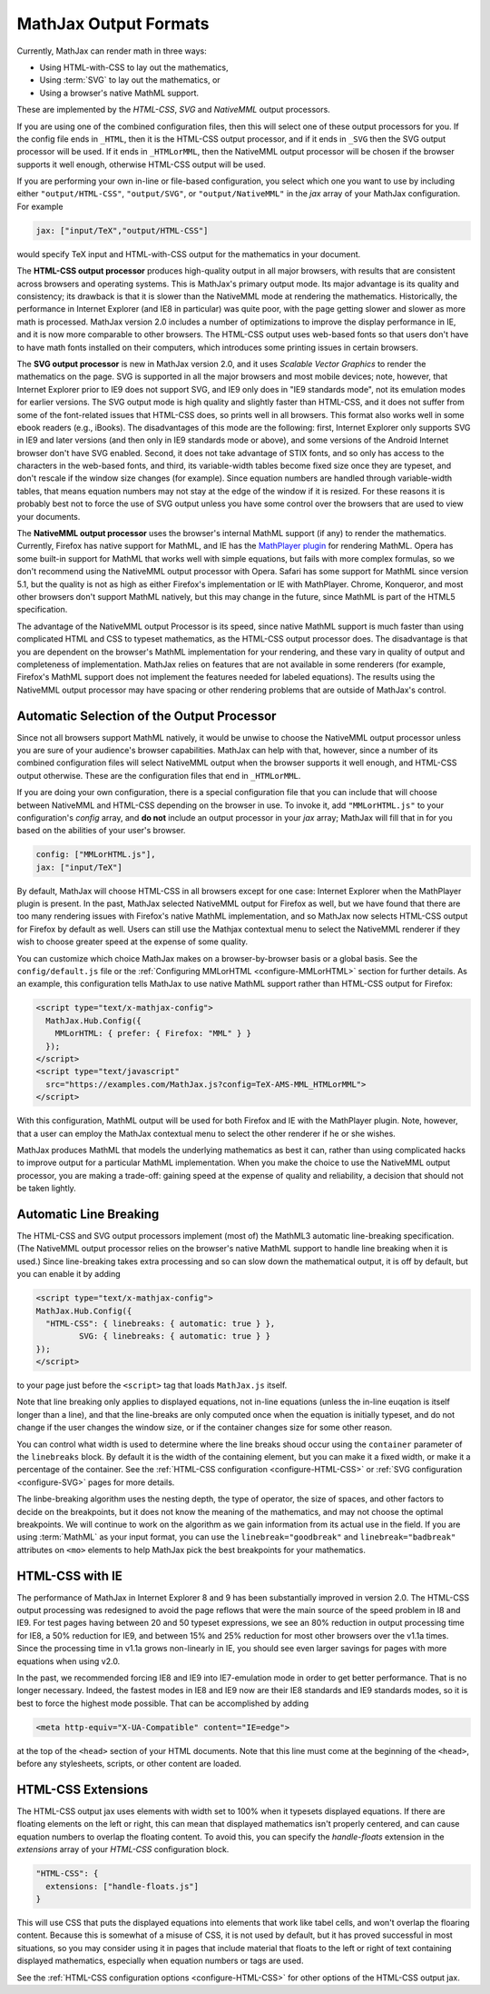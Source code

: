.. _output-formats:

**********************
MathJax Output Formats
**********************

Currently, MathJax can render math in three ways:

- Using HTML-with-CSS to lay out the mathematics,
- Using :term:`SVG` to lay out the mathematics, or
- Using a browser's native MathML support.

These are implemented by the `HTML-CSS`, `SVG` and `NativeMML` output
processors.

If you are using one of the combined configuration files, then this will 
select one of these output processors for you.  If the config file ends in 
``_HTML``, then it is the HTML-CSS output processor, and if it ends in
``_SVG`` then the SVG output processor will be used.  If it ends in 
``_HTMLorMML``, then the NativeMML output processor will be chosen if the 
browser supports it well enough, otherwise HTML-CSS output will be used.

If you are performing your own in-line or file-based configuration,
you select which one you want to use by including either
``"output/HTML-CSS"``, ``"output/SVG"``, or ``"output/NativeMML"`` in
the `jax` array of your MathJax configuration.  For example

.. code-block:: javascript

    jax: ["input/TeX","output/HTML-CSS"]

would specify TeX input and HTML-with-CSS output for the mathematics
in your document.

The **HTML-CSS output processor** produces high-quality output in all
major browsers, with results that are consistent across browsers and
operating systems.  This is MathJax's primary output mode.  Its major
advantage is its quality and consistency; its drawback is that it is
slower than the NativeMML mode at rendering the mathematics.
Historically, the performance in Internet Explorer (and IE8 in
particular) was quite poor, with the page getting slower and slower as
more math is processed.  MathJax version 2.0 includes a number of
optimizations to improve the display performance in IE, and it is now
more comparable to other browsers.  The HTML-CSS output uses web-based
fonts so that users don't have to have math fonts installed on their
computers, which introduces some printing issues in certain browsers.

The **SVG output processor** is new in MathJax version 2.0, and it
uses `Scalable Vector Graphics` to render the mathematics on the page.
SVG is supported in all the major browsers and most mobile devices;
note, however, that Internet Explorer prior to IE9 does not support
SVG, and IE9 only does in "IE9 standards mode", not its emulation
modes for earlier versions.  The SVG output mode is high quality and
slightly faster than HTML-CSS, and it does not suffer from some of the
font-related issues that HTML-CSS does, so prints well in all
browsers.  This format also works well in some ebook readers (e.g.,
iBooks).  The disadvantages of this mode are the following: first,
Internet Explorer only supports SVG in IE9 and later versions (and
then only in IE9 standards mode or above), and some versions of the
Android Internet browser don't have SVG enabled. Second, it does not
take advantage of STIX fonts, and so only has access to the characters
in the web-based fonts, and third, its variable-width tables become
fixed size once they are typeset, and don't rescale if the window size
changes (for example).  Since equation numbers are handled through
variable-width tables, that means equation numbers may not stay at the
edge of the window if it is resized.  For these reasons it is probably
best not to force the use of SVG output unless you have some control
over the browsers that are used to view your documents.

The **NativeMML output processor** uses the browser's internal MathML
support (if any) to render the mathematics.  Currently, Firefox has
native support for MathML, and IE has the `MathPlayer plugin
<http://www.dessci.com/en/products/mathplayer/>`_ for rendering
MathML.  Opera has some built-in support for MathML that works well
with simple equations, but fails with more complex formulas, so we
don't recommend using the NativeMML output processor with Opera.
Safari has some support for MathML since version 5.1, but the quality
is not as high as either Firefox's implementation or IE with MathPlayer.
Chrome, Konqueror, and most other browsers don't support MathML
natively, but this may change in the future, since MathML is part of 
the HTML5 specification.

The advantage of the NativeMML output Processor is its speed, since
native MathML support is much faster than using complicated HTML and
CSS to typeset mathematics, as the HTML-CSS output processor does.
The disadvantage is that you are dependent on the browser's MathML
implementation for your rendering, and these vary in quality of output
and completeness of implementation.  MathJax relies on features that
are not available in some renderers (for example, Firefox's MathML
support does not implement the features needed for labeled equations).
The results using the NativeMML output processor may have spacing or
other rendering problems that are outside of MathJax's control.


Automatic Selection of the Output Processor
===========================================

Since not all browsers support MathML natively, it would be unwise to
choose the NativeMML output processor unless you are sure of your
audience's browser capabilities.  MathJax can help with that, however,
since a number of its combined configuration files will select
NativeMML output when the browser supports it well enough, and
HTML-CSS output otherwise.  These are the configuration files that end
in ``_HTMLorMML``.

If you are doing your own configuration, there is a special configuration
file that you can include that will choose between NativeMML and HTML-CSS
depending on the browser in use.  To invoke it, add ``"MMLorHTML.js"`` to
your configuration's `config` array, and **do not** include an output
processor in your `jax` array; MathJax will fill that in for you based on
the abilities of your user's browser.

.. code-block:: javascript

   config: ["MMLorHTML.js"],
   jax: ["input/TeX"]


By default, MathJax will choose HTML-CSS in all browsers except for
one case:  Internet Explorer when the MathPlayer plugin is present.
In the past, MathJax selected NativeMML output for Firefox as well,
but we have found that there are too many rendering issues with
Firefox's native MathML implementation, and so MathJax now selects
HTML-CSS output for Firefox by default as well.  Users can still use
the Mathjax contextual menu to select the NativeMML renderer if they
wish to choose greater speed at the expense of some quality.

You can customize which choice MathJax makes on a browser-by-browser
basis or a global basis.  See the ``config/default.js`` file or the
:ref:`Configuring MMLorHTML <configure-MMLorHTML>` section for further
details.  As an example, this configuration tells MathJax to use
native MathML support rather than HTML-CSS output for Firefox:

.. code-block:: html

    <script type="text/x-mathjax-config">
      MathJax.Hub.Config({
        MMLorHTML: { prefer: { Firefox: "MML" } }
      });
    </script>
    <script type="text/javascript"
      src="https://examples.com/MathJax.js?config=TeX-AMS-MML_HTMLorMML">
    </script>

With this configuration, MathML output will be used for both Firefox
and IE with the MathPlayer plugin.  Note, however, that a user can
employ the MathJax contextual menu to select the other renderer if he
or she wishes.

MathJax produces MathML that models the underlying mathematics as best
it can, rather than using complicated hacks to improve output for a
particular MathML implementation.  When you make the choice to use the
NativeMML output processor, you are making a trade-off: gaining speed
at the expense of quality and reliability, a decision that should not
be taken lightly.

.. _automatic-linebreaking:

Automatic Line Breaking
=======================

The HTML-CSS and SVG output processors implement (most of) the MathML3
automatic line-breaking specification.  (The NativeMML output
processor relies on the browser's native MathML support to handle line
breaking when it is used.)  Since line-breaking takes extra processing
and so can slow down the mathematical output, it is off by default,
but you can enable it by adding

.. code-block:: html

    <script type="text/x-mathjax-config">
    MathJax.Hub.Config({
      "HTML-CSS": { linebreaks: { automatic: true } },
             SVG: { linebreaks: { automatic: true } }
    });
    </script>

to your page just before the ``<script>`` tag that loads
``MathJax.js`` itself.

Note that line breaking only applies to displayed equations, not
in-line equations (unless the in-line euqation is itself longer than a
line), and that the line-breaks are only computed once when the
equation is initially typeset, and do not change if the user changes
the window size, or if the container changes size for some other
reason.

You can control what width is used to determine where the line breaks
shoud occur using the ``container`` parameter of the ``linebreaks``
block.  By default it is the width of the containing element, but you
can make it a fixed width, or make it a percentage of the container.
See the :ref:`HTML-CSS configuration <configure-HTML-CSS>` or
:ref:`SVG configuration <configure-SVG>` pages for more details.

The linbe-breaking algorithm uses the nesting depth, the type of
operator, the size of spaces, and other factors to decide on the
breakpoints, but it does not know the meaning of the mathematics, and
may not choose the optimal breakpoints. We will continue to work on
the algorithm as we gain information from its actual use in the field.
If you are using :term:`MathML` as your input format, you can use the
``linebreak="goodbreak"`` and ``linebreak="badbreak"`` attributes on
``<mo>`` elements to help MathJax pick the best breakpoints for your
mathematics.


.. _html-css-with-ie8:

HTML-CSS with IE
================

The performance of MathJax in Internet Explorer 8 and 9 has been
substantially improved in version 2.0.  The HTML-CSS output processing
was redesigned to avoid the page reflows that were the main source of
the speed problem in I8 and IE9.  For test pages having between 20 and
50 typeset expressions, we see an 80% reduction in output processing
time for IE8, a 50% reduction for IE9, and between 15% and 25%
reduction for most other browsers over the v1.1a times.  Since the
processing time in v1.1a grows non-linearly in IE, you should see even
larger savings for pages with more equations when using v2.0.

In the past, we recommended forcing IE8 and IE9 into IE7-emulation
mode in order to get better performance.  That is no longer necessary.
Indeed, the fastest modes in IE8 and IE9 now are their IE8 standards
and IE9 standards modes, so it is best to force the highest mode
possible.  That can be accomplished by adding

.. code-block:: html

    <meta http-equiv="X-UA-Compatible" content="IE=edge">

at the top of the ``<head>`` section of your HTML documents.  Note
that this line must come at the beginning of the ``<head>``, before
any stylesheets, scripts, or other content are loaded.

.. _html-css-extensions:

HTML-CSS Extensions
===================

The HTML-CSS output jax uses elements with width set to 100% when it
typesets displayed equations.  If there are floating elements on the
left or right, this can mean that displayed mathematics isn't properly
centered, and can cause equation numbers to overlap the floating
content.  To avoid this, you can specify the `handle-floats` extension
in the `extensions` array of your `HTML-CSS` configuration block.

.. code-block:: javascript

    "HTML-CSS": {
      extensions: ["handle-floats.js"]
    }

This will use CSS that puts the displayed equations into elements that
work like tabel cells, and won't overlap the floaring content.
Because this is somewhat of a misuse of CSS, it is not used by
default, but it has proved successful in most situations, so you may
consider using it in pages that include material that floats to the
left or right of text containing displayed mathematics, especially
when equation numbers or tags are used.

See the :ref:`HTML-CSS configuration options <configure-HTML-CSS>` for
other options of the HTML-CSS output jax.
